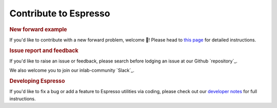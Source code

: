 ======================
Contribute to Espresso
======================

.. rubric:: New forward example

If you'd like to contribute with a new forward problem, welcome 🥰! Please head to 
`this page <new_contrib.html>`_ for detailed instructions.

.. rubric:: Issue report and feedback

If you'd like to raise an issue or feedback, please search before lodging an issue at
our Github `repository`_. 

We also welcome you to join our inlab-community `Slack`_.

.. rubric:: Developing Espresso

If you'd like to fix a bug or add a feature to Espresso utilities via coding,
please check out our `developer notes <../developer_notes/develop.html>`_ for 
full instructions.
